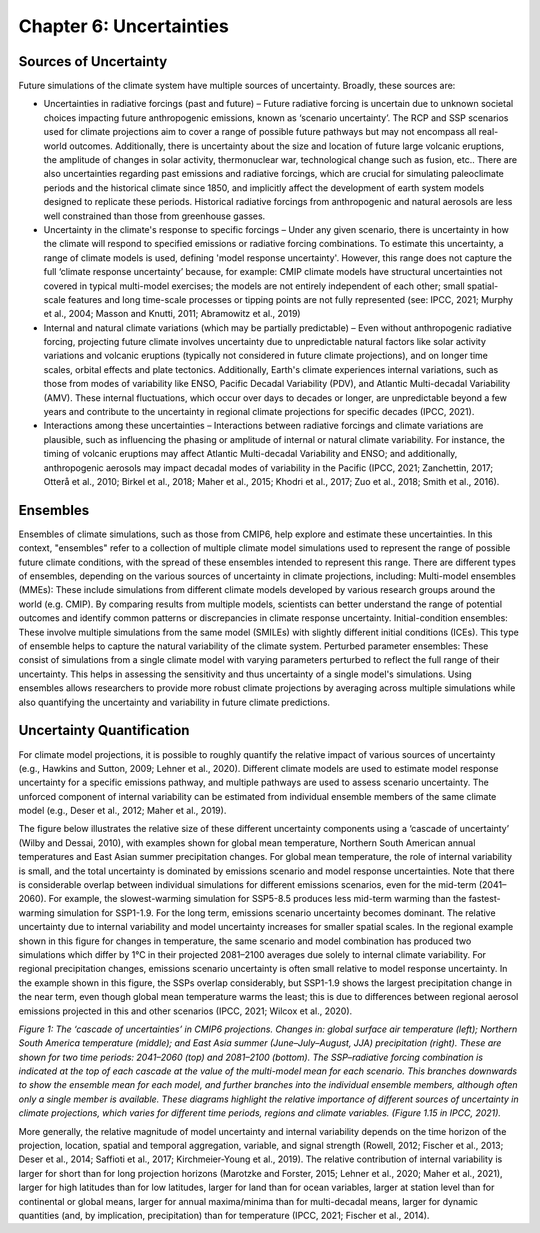 

Chapter 6: Uncertainties
========================

Sources of Uncertainty
----------------------

Future simulations of the climate system have multiple sources of uncertainty. Broadly, these sources are:

-  Uncertainties in radiative forcings (past and future) – Future radiative forcing is uncertain due to unknown societal choices impacting future anthropogenic emissions, known as ‘scenario uncertainty’. The RCP and SSP scenarios used for climate projections aim to cover a range of possible future pathways but may not encompass all real-world outcomes. Additionally, there is uncertainty about the size and location of future large volcanic eruptions, the amplitude of changes in solar activity, thermonuclear war, technological change such as fusion, etc.. There are also uncertainties regarding past emissions and radiative forcings, which are crucial for simulating paleoclimate periods and the historical climate since 1850, and implicitly affect the development of earth system models designed to replicate these periods. Historical radiative forcings from anthropogenic and natural aerosols are less well constrained than those from greenhouse gasses. 

-  Uncertainty in the climate's response to specific forcings – Under any given scenario, there is uncertainty in how the climate will respond to specified emissions or radiative forcing combinations. To estimate this uncertainty, a range of climate models is used, defining 'model response uncertainty'. However, this range does not capture the full ‘climate response uncertainty’ because, for example: CMIP climate models have structural uncertainties not covered in typical multi-model exercises; the models are not entirely independent of each other; small spatial-scale features and long time-scale processes or tipping points are not fully represented (see: IPCC, 2021; Murphy et al., 2004; Masson and Knutti, 2011; Abramowitz et al., 2019)

-  Internal and natural climate variations (which may be partially predictable) – Even without anthropogenic radiative forcing, projecting future climate involves uncertainty due to unpredictable natural factors like solar activity variations and volcanic eruptions (typically not considered in future climate projections), and on longer time scales, orbital effects and plate tectonics. Additionally, Earth's climate experiences internal variations, such as those from modes of variability like ENSO, Pacific Decadal Variability (PDV), and Atlantic Multi-decadal Variability (AMV). These internal fluctuations, which occur over days to decades or longer, are unpredictable beyond a few years and contribute to the uncertainty in regional climate projections for specific decades (IPCC, 2021).

-  Interactions among these uncertainties – Interactions between radiative forcings and climate variations are plausible, such as influencing the phasing or amplitude of internal or natural climate variability. For instance, the timing of volcanic eruptions may affect Atlantic Multi-decadal Variability and ENSO; and additionally, anthropogenic aerosols may impact decadal modes of variability in the Pacific (IPCC, 2021; Zanchettin, 2017; Otterå et al., 2010; Birkel et al., 2018; Maher et al., 2015; Khodri et al., 2017; Zuo et al., 2018; Smith et al., 2016).


Ensembles
---------

Ensembles of climate simulations, such as those from CMIP6, help explore and estimate these uncertainties. In this context, "ensembles" refer to a collection of multiple climate model simulations used to represent the range of possible future climate conditions, with the spread of these ensembles intended to represent this range. There are different types of ensembles, depending on the various sources of uncertainty in climate projections, including:
Multi-model ensembles (MMEs): These include simulations from different climate models developed by various research groups around the world (e.g. CMIP). By comparing results from multiple models, scientists can better understand the range of potential outcomes and identify common patterns or discrepancies in climate response uncertainty.
Initial-condition ensembles: These involve multiple simulations from the same model (SMILEs) with slightly different initial conditions (ICEs). This type of ensemble helps to capture the natural variability of the climate system.
Perturbed parameter ensembles: These consist of simulations from a single climate model with varying parameters perturbed to reflect the full range of their uncertainty. This helps in assessing the sensitivity and thus uncertainty of a single model's simulations.
Using ensembles allows researchers to provide more robust climate projections by averaging across multiple simulations while also quantifying the uncertainty and variability in future climate predictions.


Uncertainty Quantification
--------------------------

For climate model projections, it is possible to roughly quantify the relative impact of various sources of uncertainty (e.g., Hawkins and Sutton, 2009; Lehner et al., 2020). Different climate models are used to estimate model response uncertainty for a specific emissions pathway, and multiple pathways are used to assess scenario uncertainty. The unforced component of internal variability can be estimated from individual ensemble members of the same climate model (e.g., Deser et al., 2012; Maher et al., 2019).

The figure below illustrates the relative size of these different uncertainty components using a ‘cascade of uncertainty’ (Wilby and Dessai, 2010), with examples shown for global mean temperature, Northern South American annual temperatures and East Asian summer precipitation changes. For global mean temperature, the role of internal variability is small, and the total uncertainty is dominated by emissions scenario and model response uncertainties. Note that there is considerable overlap between individual simulations for different emissions scenarios, even for the mid-term (2041–2060). For example, the slowest-warming simulation for SSP5-8.5 produces less mid-term warming than the fastest-warming simulation for SSP1-1.9. For the long term, emissions scenario uncertainty becomes dominant. The relative uncertainty due to internal variability and model uncertainty increases for smaller spatial scales. In the regional example shown in this figure for changes in temperature, the same scenario and model combination has produced two simulations which differ by 1°C in their projected 2081–2100 averages due solely to internal climate variability. For regional precipitation changes, emissions scenario uncertainty is often small relative to model response uncertainty. In the example shown in this figure, the SSPs overlap considerably, but SSP1-1.9 shows the largest precipitation change in the near term, even though global mean temperature warms the least; this is due to differences between regional aerosol emissions projected in this and other scenarios (IPCC, 2021; Wilcox et al., 2020).

|image1|

*Figure 1: The ‘cascade of uncertainties’ in CMIP6 projections. Changes in: global surface air temperature (left); Northern South America temperature (middle); and East Asia summer (June–July–August, JJA) precipitation (right). These are shown for two time periods: 2041–2060 (top) and 2081–2100 (bottom). The SSP–radiative forcing combination is indicated at the top of each cascade at the value of the multi-model mean for each scenario. This branches downwards to show the ensemble mean for each model, and further branches into the individual ensemble members, although often only a single member is available. These diagrams highlight the relative importance of different sources of uncertainty in climate projections, which varies for different time periods, regions and climate variables. (Figure 1.15 in IPCC, 2021).*

More generally, the relative magnitude of model uncertainty and internal variability depends on the time horizon of the projection, location, spatial and temporal aggregation, variable, and signal strength (Rowell, 2012; Fischer et al., 2013; Deser et al., 2014; Saffioti et al., 2017; Kirchmeier-Young et al., 2019). The relative contribution of internal variability is larger for short than for long projection horizons (Marotzke and Forster, 2015; Lehner et al., 2020; Maher et al., 2021), larger for high latitudes than for low latitudes, larger for land than for ocean variables, larger at station level than for continental or global means, larger for annual maxima/minima than for multi-decadal means, larger for dynamic quantities (and, by implication, precipitation) than for temperature (IPCC, 2021; Fischer et al., 2014).


.. |image1| image:: media/ch6/image1.jpg
   :width: 2009px
   :height: 1262px

